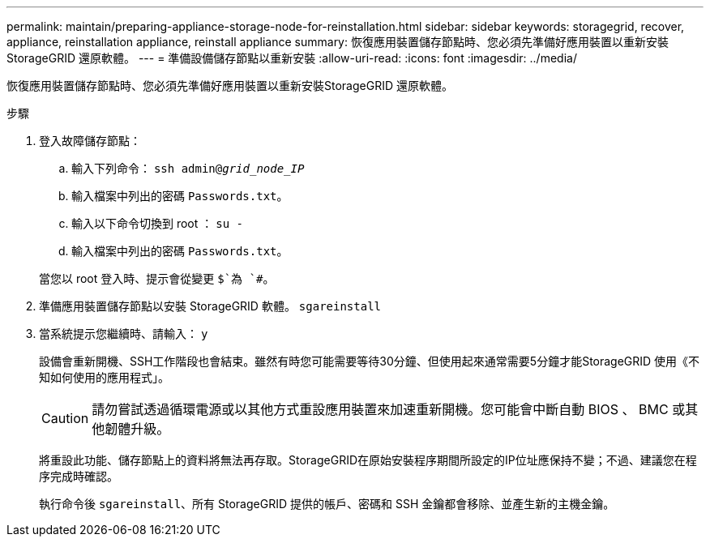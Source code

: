 ---
permalink: maintain/preparing-appliance-storage-node-for-reinstallation.html 
sidebar: sidebar 
keywords: storagegrid, recover, appliance, reinstallation appliance, reinstall appliance 
summary: 恢復應用裝置儲存節點時、您必須先準備好應用裝置以重新安裝StorageGRID 還原軟體。 
---
= 準備設備儲存節點以重新安裝
:allow-uri-read: 
:icons: font
:imagesdir: ../media/


[role="lead"]
恢復應用裝置儲存節點時、您必須先準備好應用裝置以重新安裝StorageGRID 還原軟體。

.步驟
. 登入故障儲存節點：
+
.. 輸入下列命令： `ssh admin@_grid_node_IP_`
.. 輸入檔案中列出的密碼 `Passwords.txt`。
.. 輸入以下命令切換到 root ： `su -`
.. 輸入檔案中列出的密碼 `Passwords.txt`。


+
當您以 root 登入時、提示會從變更 `$`為 `#`。

. 準備應用裝置儲存節點以安裝 StorageGRID 軟體。 `sgareinstall`
. 當系統提示您繼續時、請輸入： `y`
+
設備會重新開機、SSH工作階段也會結束。雖然有時您可能需要等待30分鐘、但使用起來通常需要5分鐘才能StorageGRID 使用《不知如何使用的應用程式」。

+

CAUTION: 請勿嘗試透過循環電源或以其他方式重設應用裝置來加速重新開機。您可能會中斷自動 BIOS 、 BMC 或其他韌體升級。

+
將重設此功能、儲存節點上的資料將無法再存取。StorageGRID在原始安裝程序期間所設定的IP位址應保持不變；不過、建議您在程序完成時確認。

+
執行命令後 `sgareinstall`、所有 StorageGRID 提供的帳戶、密碼和 SSH 金鑰都會移除、並產生新的主機金鑰。


